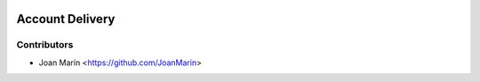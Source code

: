 .. image:: https://img.shields.io/badge/license-AGPL--3-blue.png
   :target: https://www.gnu.org/licenses/agpl
   :alt: License: AGPL-3

================
Account Delivery
================

Contributors
------------

* Joan Marín <https://github.com/JoanMarin>
